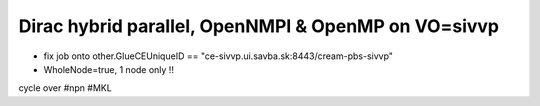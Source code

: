 Dirac hybrid parallel, OpenNMPI & OpenMP on  VO=sivvp
======================================================

- fix job onto other.GlueCEUniqueID == "ce-sivvp.ui.savba.sk:8443/cream-pbs-sivvp" 
- WholeNode=true, 1 node only !!

cycle over #npn #MKL



